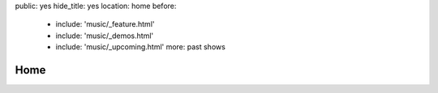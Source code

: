 public: yes
hide_title: yes
location: home
before:
  - include: 'music/_feature.html'
  - include: 'music/_demos.html'
  - include: 'music/_upcoming.html'
    more: past shows


Home
====
